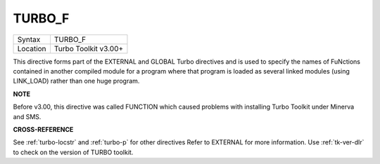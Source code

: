..  _turbo-f:

TURBO\_F
========

+----------+-------------------------------------------------------------------+
| Syntax   |  TURBO\_F                                                         |
+----------+-------------------------------------------------------------------+
| Location |  Turbo Toolkit v3.00+                                             |
+----------+-------------------------------------------------------------------+

This directive forms part of the EXTERNAL and GLOBAL Turbo directives
and is used to specify the names of FuNctions contained in another
compiled module for a program where that program is loaded as several
linked modules (using LINK\_LOAD) rather than one huge program.

**NOTE**

Before v3.00, this directive was called FUNCTION which caused problems
with installing Turbo Toolkit under Minerva and SMS.

**CROSS-REFERENCE**

See :ref:`turbo-locstr` and
:ref:`turbo-p` for other directives Refer to
EXTERNAL for more information. Use
:ref:`tk-ver-dlr` to check on the version of TURBO
toolkit.


